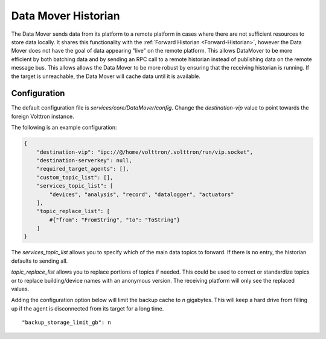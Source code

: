 .. _Data-Mover-Historian:

====================
Data Mover Historian
====================

The Data Mover sends data from its platform to a remote platform in cases where there are not sufficient resources to
store data locally.  It shares this functionality with the :ref:`Forward Historian <Forward-Historian>`, however the
Data Mover does not have the goal of data appearing "live" on the remote platform.  This allows DataMover to be more
efficient by both batching data and by sending an RPC call to a remote historian instead of publishing data on the
remote message bus.  This allows allows the Data Mover to be more robust by ensuring that the receiving historian is
running.  If the target is unreachable, the Data Mover will cache data until it is available.


Configuration
=============

The default configuration file is `services/core/DataMover/config`. Change the `destination-vip` value to
point towards the foreign Volttron instance.

The following is an example configuration:

.. code-block:: json

    {
        "destination-vip": "ipc://@/home/volttron/.volttron/run/vip.socket",
        "destination-serverkey": null,
        "required_target_agents": [],
        "custom_topic_list": [],
        "services_topic_list": [
            "devices", "analysis", "record", "datalogger", "actuators"
        ],
        "topic_replace_list": [
            #{"from": "FromString", "to": "ToString"}
        ]
    }


The `services_topic_list` allows you to specify which of the main data topics to forward.  If there is no entry, the
historian defaults to sending all.

`topic_replace_list` allows you to replace portions of topics if needed.  This could be used to correct or standardize
topics or to replace building/device names with an anonymous version.  The receiving platform will only see the
replaced values.

Adding the configuration option below will limit the backup cache to `n` gigabytes.  This will keep a hard drive from
filling up if the agent is disconnected from its target for a long time.

::

   "backup_storage_limit_gb": n

.. seealso::

    :ref:`Historian Framework <Historian-Framework>`
